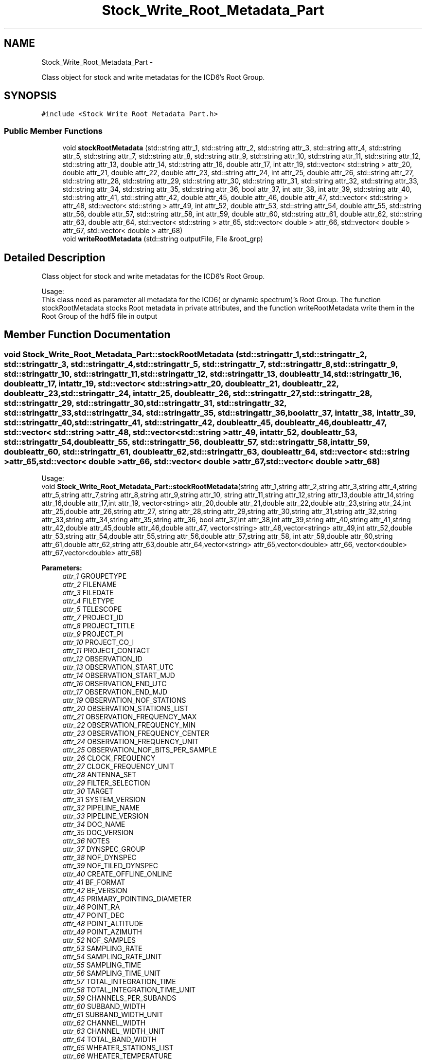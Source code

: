 .TH "Stock_Write_Root_Metadata_Part" 3 "Thu Jan 10 2013" "LOFAR-ICD3 Convertor with selection and/or rebinning" \" -*- nroff -*-
.ad l
.nh
.SH NAME
Stock_Write_Root_Metadata_Part \- 
.PP
Class object for stock and write metadatas for the ICD6's Root Group\&.  

.SH SYNOPSIS
.br
.PP
.PP
\fC#include <Stock_Write_Root_Metadata_Part\&.h>\fP
.SS "Public Member Functions"

.in +1c
.ti -1c
.RI "void \fBstockRootMetadata\fP (std::string attr_1, std::string attr_2, std::string attr_3, std::string attr_4, std::string attr_5, std::string attr_7, std::string attr_8, std::string attr_9, std::string attr_10, std::string attr_11, std::string attr_12, std::string attr_13, double attr_14, std::string attr_16, double attr_17, int attr_19, std::vector< std::string > attr_20, double attr_21, double attr_22, double attr_23, std::string attr_24, int attr_25, double attr_26, std::string attr_27, std::string attr_28, std::string attr_29, std::string attr_30, std::string attr_31, std::string attr_32, std::string attr_33, std::string attr_34, std::string attr_35, std::string attr_36, bool attr_37, int attr_38, int attr_39, std::string attr_40, std::string attr_41, std::string attr_42, double attr_45, double attr_46, double attr_47, std::vector< std::string > attr_48, std::vector< std::string > attr_49, int attr_52, double attr_53, std::string attr_54, double attr_55, std::string attr_56, double attr_57, std::string attr_58, int attr_59, double attr_60, std::string attr_61, double attr_62, std::string attr_63, double attr_64, std::vector< std::string > attr_65, std::vector< double > attr_66, std::vector< double > attr_67, std::vector< double > attr_68)"
.br
.ti -1c
.RI "void \fBwriteRootMetadata\fP (std::string outputFile, File &root_grp)"
.br
.in -1c
.SH "Detailed Description"
.PP 
Class object for stock and write metadatas for the ICD6's Root Group\&. 


.br
 Usage: 
.br
 This class need as parameter all metadata for the ICD6( or dynamic spectrum)'s Root Group\&. The function stockRootMetadata stocks Root metadata in private attributes, and the function writeRootMetadata write them in the Root Group of the hdf5 file in output 
.SH "Member Function Documentation"
.PP 
.SS "void \fBStock_Write_Root_Metadata_Part::stockRootMetadata\fP (std::stringattr_1, std::stringattr_2, std::stringattr_3, std::stringattr_4, std::stringattr_5, std::stringattr_7, std::stringattr_8, std::stringattr_9, std::stringattr_10, std::stringattr_11, std::stringattr_12, std::stringattr_13, doubleattr_14, std::stringattr_16, doubleattr_17, intattr_19, std::vector< std::string >attr_20, doubleattr_21, doubleattr_22, doubleattr_23, std::stringattr_24, intattr_25, doubleattr_26, std::stringattr_27, std::stringattr_28, std::stringattr_29, std::stringattr_30, std::stringattr_31, std::stringattr_32, std::stringattr_33, std::stringattr_34, std::stringattr_35, std::stringattr_36, boolattr_37, intattr_38, intattr_39, std::stringattr_40, std::stringattr_41, std::stringattr_42, doubleattr_45, doubleattr_46, doubleattr_47, std::vector< std::string >attr_48, std::vector< std::string >attr_49, intattr_52, doubleattr_53, std::stringattr_54, doubleattr_55, std::stringattr_56, doubleattr_57, std::stringattr_58, intattr_59, doubleattr_60, std::stringattr_61, doubleattr_62, std::stringattr_63, doubleattr_64, std::vector< std::string >attr_65, std::vector< double >attr_66, std::vector< double >attr_67, std::vector< double >attr_68)"
.br
 Usage: 
.br
 void \fBStock_Write_Root_Metadata_Part::stockRootMetadata\fP(string attr_1,string attr_2,string attr_3,string attr_4,string attr_5,string attr_7,string attr_8,string attr_9,string attr_10, string attr_11,string attr_12,string attr_13,double attr_14,string attr_16,double attr_17,int attr_19, vector<string> attr_20,double attr_21,double attr_22,double attr_23,string attr_24,int attr_25,double attr_26,string attr_27, string attr_28,string attr_29,string attr_30,string attr_31,string attr_32,string attr_33,string attr_34,string attr_35,string attr_36, bool attr_37,int attr_38,int attr_39,string attr_40,string attr_41,string attr_42,double attr_45,double attr_46,double attr_47, vector<string> attr_48,vector<string> attr_49,int attr_52,double attr_53,string attr_54,double attr_55,string attr_56,double attr_57,string attr_58, int attr_59,double attr_60,string attr_61,double attr_62,string attr_63,double attr_64,vector<string> attr_65,vector<double> attr_66, vector<double> attr_67,vector<double> attr_68)
.PP
\fBParameters:\fP
.RS 4
\fIattr_1\fP GROUPETYPE 
.br
\fIattr_2\fP FILENAME 
.br
\fIattr_3\fP FILEDATE 
.br
\fIattr_4\fP FILETYPE 
.br
\fIattr_5\fP TELESCOPE 
.br
\fIattr_7\fP PROJECT_ID 
.br
\fIattr_8\fP PROJECT_TITLE 
.br
\fIattr_9\fP PROJECT_PI 
.br
\fIattr_10\fP PROJECT_CO_I 
.br
\fIattr_11\fP PROJECT_CONTACT 
.br
\fIattr_12\fP OBSERVATION_ID 
.br
\fIattr_13\fP OBSERVATION_START_UTC 
.br
\fIattr_14\fP OBSERVATION_START_MJD 
.br
\fIattr_16\fP OBSERVATION_END_UTC 
.br
\fIattr_17\fP OBSERVATION_END_MJD 
.br
\fIattr_19\fP OBSERVATION_NOF_STATIONS 
.br
\fIattr_20\fP OBSERVATION_STATIONS_LIST 
.br
\fIattr_21\fP OBSERVATION_FREQUENCY_MAX 
.br
\fIattr_22\fP OBSERVATION_FREQUENCY_MIN 
.br
\fIattr_23\fP OBSERVATION_FREQUENCY_CENTER 
.br
\fIattr_24\fP OBSERVATION_FREQUENCY_UNIT 
.br
\fIattr_25\fP OBSERVATION_NOF_BITS_PER_SAMPLE 
.br
\fIattr_26\fP CLOCK_FREQUENCY 
.br
\fIattr_27\fP CLOCK_FREQUENCY_UNIT 
.br
\fIattr_28\fP ANTENNA_SET 
.br
\fIattr_29\fP FILTER_SELECTION 
.br
\fIattr_30\fP TARGET 
.br
\fIattr_31\fP SYSTEM_VERSION 
.br
\fIattr_32\fP PIPELINE_NAME 
.br
\fIattr_33\fP PIPELINE_VERSION 
.br
\fIattr_34\fP DOC_NAME 
.br
\fIattr_35\fP DOC_VERSION 
.br
\fIattr_36\fP NOTES 
.br
\fIattr_37\fP DYNSPEC_GROUP 
.br
\fIattr_38\fP NOF_DYNSPEC 
.br
\fIattr_39\fP NOF_TILED_DYNSPEC 
.br
\fIattr_40\fP CREATE_OFFLINE_ONLINE 
.br
\fIattr_41\fP BF_FORMAT 
.br
\fIattr_42\fP BF_VERSION 
.br
\fIattr_45\fP PRIMARY_POINTING_DIAMETER 
.br
\fIattr_46\fP POINT_RA 
.br
\fIattr_47\fP POINT_DEC 
.br
\fIattr_48\fP POINT_ALTITUDE 
.br
\fIattr_49\fP POINT_AZIMUTH 
.br
\fIattr_52\fP NOF_SAMPLES 
.br
\fIattr_53\fP SAMPLING_RATE 
.br
\fIattr_54\fP SAMPLING_RATE_UNIT 
.br
\fIattr_55\fP SAMPLING_TIME 
.br
\fIattr_56\fP SAMPLING_TIME_UNIT 
.br
\fIattr_57\fP TOTAL_INTEGRATION_TIME 
.br
\fIattr_58\fP TOTAL_INTEGRATION_TIME_UNIT 
.br
\fIattr_59\fP CHANNELS_PER_SUBANDS 
.br
\fIattr_60\fP SUBBAND_WIDTH 
.br
\fIattr_61\fP SUBBAND_WIDTH_UNIT 
.br
\fIattr_62\fP CHANNEL_WIDTH 
.br
\fIattr_63\fP CHANNEL_WIDTH_UNIT 
.br
\fIattr_64\fP TOTAL_BAND_WIDTH 
.br
\fIattr_65\fP WHEATER_STATIONS_LIST 
.br
\fIattr_66\fP WHEATER_TEMPERATURE 
.br
\fIattr_67\fP WHEATER_HUMIDITY 
.br
\fIattr_68\fP SYSTEM_TEMPERATURE
.RE
.PP
\fBReturns:\fP
.RS 4
nothing 
.RE
.PP

.SS "void \fBStock_Write_Root_Metadata_Part::writeRootMetadata\fP (std::stringoutputFile, File &root_grp)"
.br
 Usage: 
.br
 void Stock_Write_Root_Metadata_Part::writeRootMetadata(string outputFile,File &root_grp)
.PP
\fBParameters:\fP
.RS 4
\fIoutputFile\fP this is the output file (dynamic spectrum file) 
.br
\fI&root_grp\fP \fBStock_Write_Root_Metadata_Part\fP Object for catching stocked private attributes 
.RE
.PP


.SH "Author"
.PP 
Generated automatically by Doxygen for LOFAR-ICD3 Convertor with selection and/or rebinning from the source code\&.
